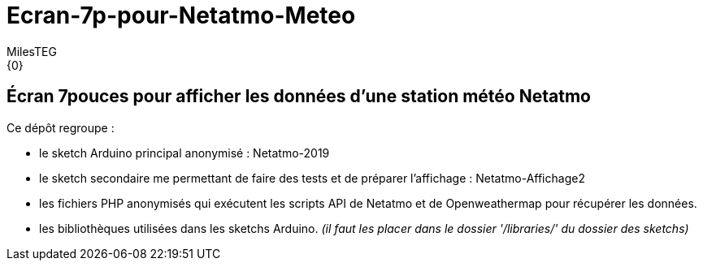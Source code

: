 :Author: MilesTEG
:Email: {0}
:Date: 15/07/2019
:Revision: 1.0
:License: GNU Affero General Public License v3.0

= Ecran-7p-pour-Netatmo-Meteo

== Écran 7pouces pour afficher les données d'une station météo Netatmo

==========================
Ce dépôt regroupe :

* le sketch Arduino principal anonymisé : Netatmo-2019
* le sketch secondaire me permettant de faire des tests et de préparer l'affichage : Netatmo-Affichage2
* les fichiers PHP anonymisés qui exécutent les scripts API de Netatmo et de Openweathermap pour récupérer les données.
* les bibliothèques utilisées dans les sketchs Arduino. _(il faut les placer dans le dossier '/libraries/' du dossier des sketchs)_
==========================

